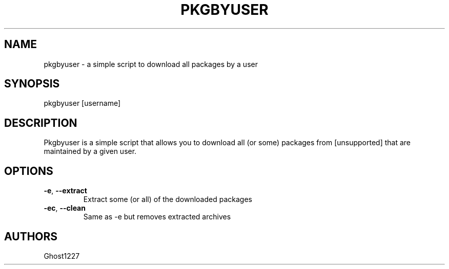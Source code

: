 .TH "PKGBYUSER" "1" "July 2009" "" ""
.SH "NAME"
pkgbyuser \- a simple script to download all packages by a user

.SH "SYNOPSIS"
pkgbyuser [username]
.SH "DESCRIPTION"
Pkgbyuser is a simple script that allows you to download all (or some) packages from [unsupported] that are maintained by a given user.
.SH "OPTIONS"
.TP 
\fB\-e\fR, \fB\-\-extract\fR
Extract some (or all) of the downloaded packages
.TP 
\fB\-ec\fR, \fB\-\-clean\fR
Same as \-e but removes extracted archives
.SH "AUTHORS"
Ghost1227
